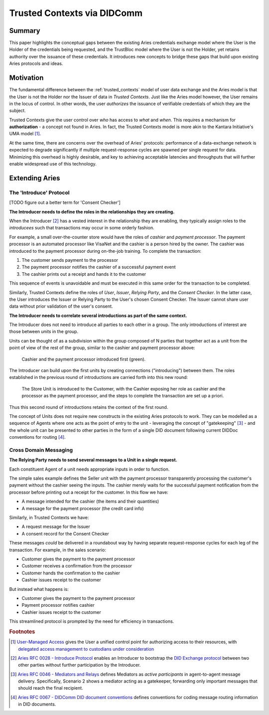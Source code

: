 Trusted Contexts via DIDComm
============================

Summary
-------

This paper highlights the conceptual gaps between the existing Aries credentials exchange model
where the User is the Holder of the credentials being requested, and the TrustBloc model where the
User is not the Holder, yet retains authority over the issuance of these credentials. It introduces
new concepts to bridge these gaps that build upon existing Aries protocols and ideas.

Motivation
----------

The fundamental difference between the :ref:`trusted_contexts` model of user data exchange and the
Aries model is that the User is not the Holder nor the Issuer of data in *Trusted Contexts*. Just
like the Aries model however, the User remains in the locus of control. In other words, the user
*authorizes* the issuance of verifiable credentials of which they are the subject.

Trusted Contexts give the user control over *who* has access to *what* and *when*. This requires a
mechanism for **authorization** - a concept not found in Aries. In fact, the Trusted Contexts model
is more akin to the Kantara Initiative's UMA model [#f1]_.

At the same time, there are concerns over the overhead of Aries' protocols: performance of a
data-exchange network is expected to degrade significantly if multiple request-response cycles are
spawned per single request for data. Minimizing this overhead is highly desirable, and key to
achieving acceptable latencies and throughputs that will further enable widespread use of this
technology.

Extending Aries
---------------

The 'Introduce' Protocol
^^^^^^^^^^^^^^^^^^^^^^^^^^^^^

[TODO figure out a better term for 'Consent Checker']

**The Introducer needs to define the roles in the relationships they are creating.**

When the Introducer [#f2]_ has a vested interest in the relationship they are enabling, they typically
assign roles to the *introducees* such that transactions may occur in some orderly fashion.

For example, a small over-the-counter store would have the roles of *cashier* and *payment
processor*. The payment processor is an automated processor like VisaNet and the cashier is a person
hired by the owner. The cashier was introduced to the payment processor during on-the-job training.
To complete the transaction:

1. The customer sends payment to the processor
2. The payment processor notifies the cashier of a successful payment event
3. The cashier prints out a receipt and hands it to the customer

This sequence of events is unavoidable and must be executed in this same order for the transaction
to be completed.

Similarly, Trusted Contexts define the roles of *User*, *Issuer*, *Relying Party*, and the *Consent
Checker*.  In the latter case, the User introduces the Issuer or Relying Party to the User's chosen
Consent Checker. The Issuer cannot share user data without prior validation of the user's consent.

**The Introducer needs to correlate several introductions as part of the same context.**

The Introducer does not need to introduce all parties to each other in a group. The only
introductions of interest are those between *units* in the group.

Units can be thought of as a subdivision within the group composed of N parties that together act as
a unit from the point of view of the rest of the group, similar to the cashier and payment processor
above:

.. figure:: images/didcomm-introduce-units.png

   Cashier and the payment processor introduced first (green).

The Introducer can build upon the first units by creating connections ("introducing") between them.
The roles established in the previous round of introductions are carried forth into this new round:

.. figure:: images/didcomm-introduce-units-flow-exposed.png

   The Store Unit is introduced to the Customer, with the Cashier exposing her role as cashier and
   the processor as the payment processor, and the steps to complete the transaction are set up a
   priori.

Thus this second round of introductions retains the context of the first round.

The concept of Units does not require new constructs in the existing Aries protocols to work. They
can be modelled as a sequence of Agents where one acts as the point of entry to the unit -
leveraging the concept of "gatekeeping" [#f3]_ - and the whole unit can be presented to other parties
in the form of a single DID document following current DIDDoc conventions for routing [#f4]_.

Cross Domain Messaging
^^^^^^^^^^^^^^^^^^^^^^

**The Relying Party needs to send several messages to a Unit in a single request.**

Each constituent Agent of a unit needs appropriate inputs in order to function.

The simple sales example defines the Seller unit with the payment processor transparently processing
the customer's payment without the cashier seeing the inputs. The cashier merely waits for the
successful payment notification from the processor before printing out a receipt for the customer.
In this flow we have:

* A message intended for the cashier (the items and their quantities)
* A message for the payment processor (the credit card info)

Similarly, in Trusted Contexts we have:

* A request message for the Issuer
* A consent record for the Consent Checker

These messages *could* be delivered in a roundabout way by having separate request-response cycles
for each leg of the transaction. For example, in the sales scenario:

* Customer gives the payment to the payment processor
* Customer receives a confirmation from the processor
* Customer hands the confirmation to the cashier
* Cashier issues receipt to the customer

But instead what happens is:

* Customer gives the payment to the payment processor
* Payment processor notifies cashier
* Cashier issues receipt to the customer

This streamlined protocol is prompted by the need for efficiency in transactions.

.. rubric:: Footnotes

.. [#f1] `User-Managed Access <https://kantarainitiative.org/confluence/display/uma/Home>`_ gives the User a unified control point for authorizing access to their resources, with `delegated access management to custodians under consideration <https://kantarainitiative.org/confluence/display/uma/UMA+Scenarios+and+Use+Cases#UMAScenariosandUseCases-scenario-custodianScenario:DelegatingAccessManagementtoCustodians(Pending)>`_
.. [#f2] `Aries RFC 0028 - Introduce Protocol <https://github.com/hyperledger/aries-rfcs/blob/master/features/0028-introduce/README.md>`_ enables an Introducer to bootstrap the `DID Exchange protocol <https://github.com/hyperledger/aries-rfcs/blob/master/features/0023-did-exchange/README.md>`_ between two other parties without further participation by the Introducer.
.. [#f3] `Aries RFC 0046 - Mediators and Relays <https://github.com/hyperledger/aries-rfcs/blob/master/concepts/0046-mediators-and-relays/README.md>`_ defines Mediators as *active participants* in agent-to-agent message delivery. Specifically, Scenario 2 shows a mediator acting as a gatekeeper, forwarding only important messages that should reach the final recipient.
.. [#f4] `Aries RFC 0067 - DIDComm DID document conventions <https://github.com/hyperledger/aries-rfcs/blob/master/features/0067-didcomm-diddoc-conventions/README.md>`_ defines conventions for coding message routing information in DID documents.



